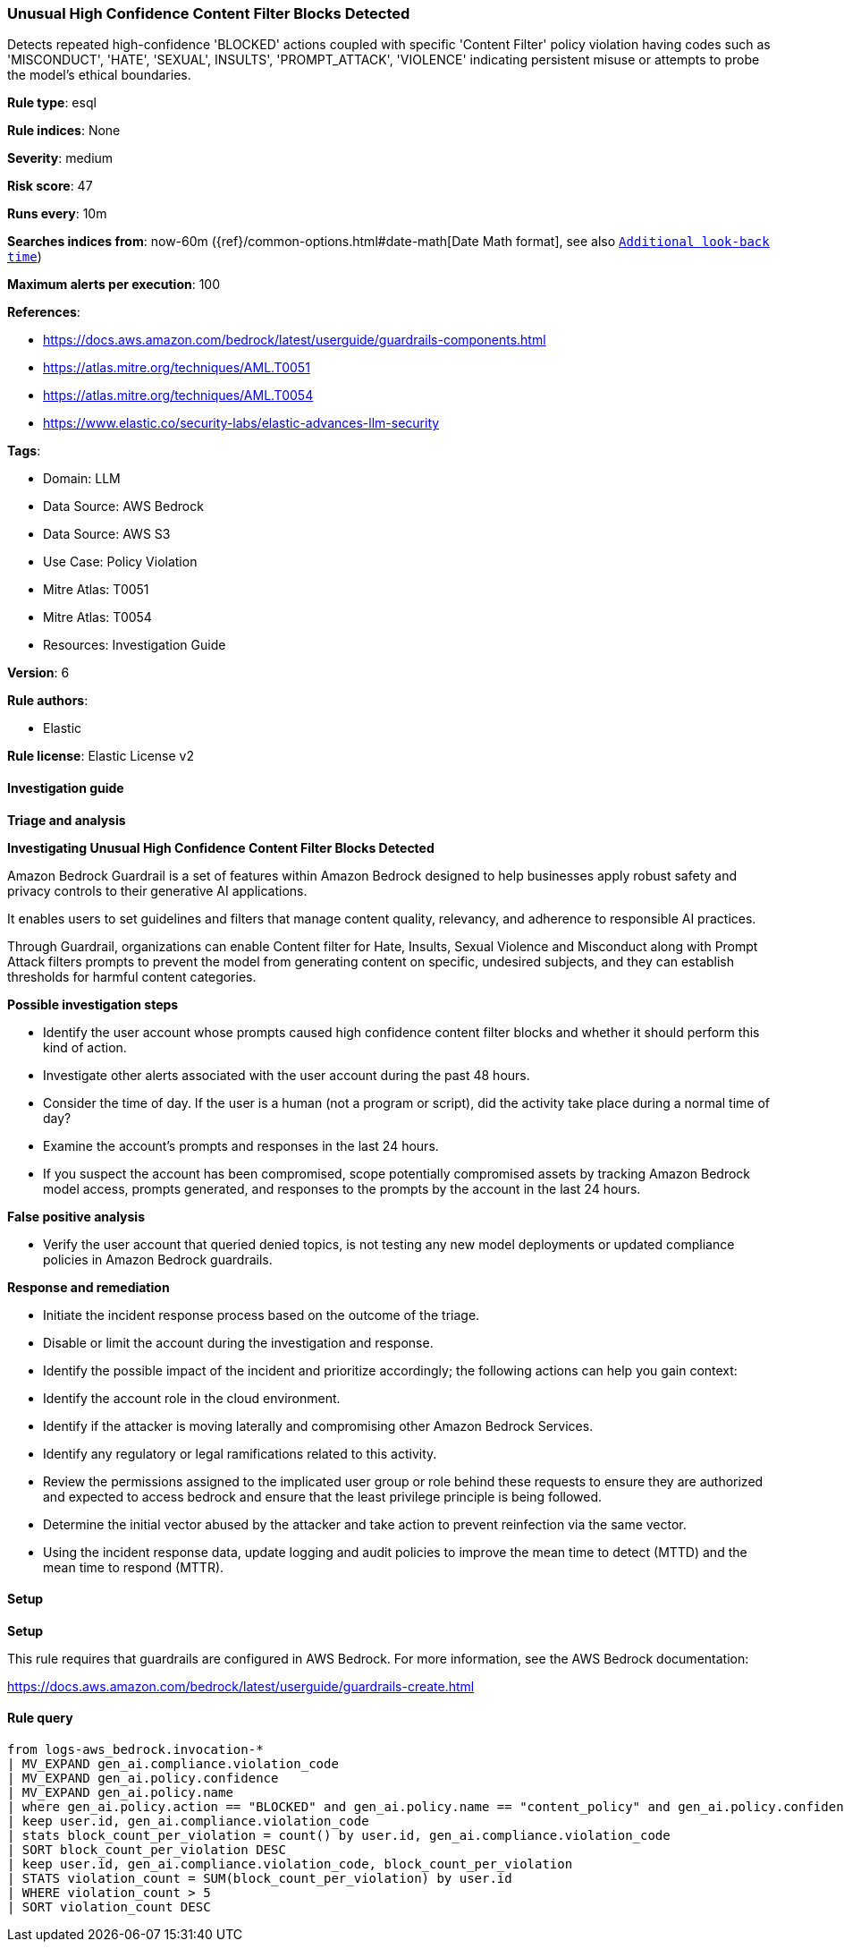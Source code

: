 [[prebuilt-rule-8-15-15-unusual-high-confidence-content-filter-blocks-detected]]
=== Unusual High Confidence Content Filter Blocks Detected

Detects repeated high-confidence 'BLOCKED' actions coupled with specific 'Content Filter' policy violation having codes such as 'MISCONDUCT', 'HATE', 'SEXUAL', INSULTS', 'PROMPT_ATTACK', 'VIOLENCE' indicating persistent misuse or attempts to probe the model's ethical boundaries.

*Rule type*: esql

*Rule indices*: None

*Severity*: medium

*Risk score*: 47

*Runs every*: 10m

*Searches indices from*: now-60m ({ref}/common-options.html#date-math[Date Math format], see also <<rule-schedule, `Additional look-back time`>>)

*Maximum alerts per execution*: 100

*References*: 

* https://docs.aws.amazon.com/bedrock/latest/userguide/guardrails-components.html
* https://atlas.mitre.org/techniques/AML.T0051
* https://atlas.mitre.org/techniques/AML.T0054
* https://www.elastic.co/security-labs/elastic-advances-llm-security

*Tags*: 

* Domain: LLM
* Data Source: AWS Bedrock
* Data Source: AWS S3
* Use Case: Policy Violation
* Mitre Atlas: T0051
* Mitre Atlas: T0054
* Resources: Investigation Guide

*Version*: 6

*Rule authors*: 

* Elastic

*Rule license*: Elastic License v2


==== Investigation guide



*Triage and analysis*



*Investigating Unusual High Confidence Content Filter Blocks Detected*


Amazon Bedrock Guardrail is a set of features within Amazon Bedrock designed to help businesses apply robust safety and privacy controls to their generative AI applications.

It enables users to set guidelines and filters that manage content quality, relevancy, and adherence to responsible AI practices.

Through Guardrail, organizations can enable Content filter for Hate, Insults, Sexual Violence and Misconduct along with Prompt Attack filters prompts
to prevent the model from generating content on specific, undesired subjects, and they can establish thresholds for harmful content categories.


*Possible investigation steps*


- Identify the user account whose prompts caused high confidence content filter blocks and whether it should perform this kind of action.
- Investigate other alerts associated with the user account during the past 48 hours.
- Consider the time of day. If the user is a human (not a program or script), did the activity take place during a normal time of day?
- Examine the account's prompts and responses in the last 24 hours.
- If you suspect the account has been compromised, scope potentially compromised assets by tracking Amazon Bedrock model access, prompts generated, and responses to the prompts by the account in the last 24 hours.


*False positive analysis*


- Verify the user account that queried denied topics, is not testing any new model deployments or updated compliance policies in Amazon Bedrock guardrails.


*Response and remediation*


- Initiate the incident response process based on the outcome of the triage.
- Disable or limit the account during the investigation and response.
- Identify the possible impact of the incident and prioritize accordingly; the following actions can help you gain context:
    - Identify the account role in the cloud environment.
    - Identify if the attacker is moving laterally and compromising other Amazon Bedrock Services.
    - Identify any regulatory or legal ramifications related to this activity.
- Review the permissions assigned to the implicated user group or role behind these requests to ensure they are authorized and expected to access bedrock and ensure that the least privilege principle is being followed.
- Determine the initial vector abused by the attacker and take action to prevent reinfection via the same vector.
- Using the incident response data, update logging and audit policies to improve the mean time to detect (MTTD) and the mean time to respond (MTTR).


==== Setup



*Setup*


This rule requires that guardrails are configured in AWS Bedrock. For more information, see the AWS Bedrock documentation:

https://docs.aws.amazon.com/bedrock/latest/userguide/guardrails-create.html


==== Rule query


[source, js]
----------------------------------
from logs-aws_bedrock.invocation-*
| MV_EXPAND gen_ai.compliance.violation_code
| MV_EXPAND gen_ai.policy.confidence
| MV_EXPAND gen_ai.policy.name
| where gen_ai.policy.action == "BLOCKED" and gen_ai.policy.name == "content_policy" and gen_ai.policy.confidence LIKE "HIGH" and gen_ai.compliance.violation_code IN ("HATE", "MISCONDUCT", "SEXUAL", "INSULTS", "PROMPT_ATTACK", "VIOLENCE")
| keep user.id, gen_ai.compliance.violation_code
| stats block_count_per_violation = count() by user.id, gen_ai.compliance.violation_code
| SORT block_count_per_violation DESC
| keep user.id, gen_ai.compliance.violation_code, block_count_per_violation
| STATS violation_count = SUM(block_count_per_violation) by user.id
| WHERE violation_count > 5
| SORT violation_count DESC

----------------------------------
